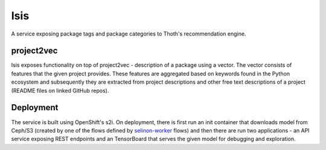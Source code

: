 Isis
====

A service exposing package tags and package categories to Thoth's
recommendation engine.


project2vec
###########

Isis exposes functionality on top of project2vec - description of a package using a vector. The vector consists of features that the given project provides. These features are aggregated based on keywords found in the Python ecosystem and subsequently they are extracted from project descriptions and other free text descriptions of a project (README files on linked GitHub repos).

.. figure:: https://raw.githubusercontent.com/thoth-station/isis-api/master/example/tb.gif
   :alt: TensorBoard project2vec visualization
   :align: center


Deployment
##########

The service is built using OpenShift's s2i. On deployment, there is first run
an init container that downloads model from Ceph/S3 (created by one of the
flows defined by `selinon-worker
<https;//github.com/thoth-station/selinon-worker>`_ flows) and then there are
run two applications - an API service exposing REST endpoints and an
TensorBoard that serves the given model for debugging and exploration.

